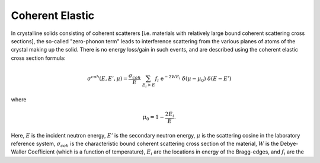 
**********************
Coherent Elastic
**********************

In crystalline solids consisting of coherent scatterers [i.e. materials with relatively large bound coherent scattering cross sections], the so-called "zero-phonon term" leads to interference scattering from the various planes of atoms of the crystal making up the solid. There is no energy loss/gain in such events, and are described using the coherent elastic cross section formula:

.. math::
  \sigma^{coh}(E,E',\mu) = \frac{\sigma_{coh}}{E}~\sum_{E_i>E}f_i~\mathrm{e}^{-2WE_i}~\delta(\mu-\mu_0)~\delta(E-E')

where 

.. math::
  \mu_0=1-\frac{2E_i}{E}.

Here, :math:`E` is the incident neutron energy, :math:`E'` is the secondary neutron energy, :math:`\mu` is the scattering cosine in the laboratory reference system, :math:`\sigma_{coh}` is the characteristic bound coherent scattering cross section of the material, :math:`W` is the Debye-Waller Coefficient (which is a function of temperature), :math:`E_i` are the locations in energy of the Bragg-edges, and :math:`f_i` are the 






